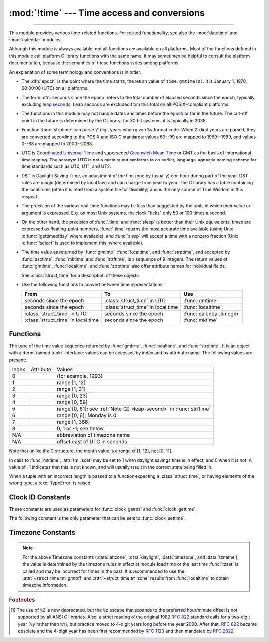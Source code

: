 :mod:`!time` --- Time access and conversions
============================================

.. module:: time
   :synopsis: Time access and conversions.

--------------

This module provides various time-related functions. For related
functionality, see also the :mod:`datetime` and :mod:`calendar` modules.

Although this module is always available,
not all functions are available on all platforms.  Most of the functions
defined in this module call platform C library functions with the same name.  It
may sometimes be helpful to consult the platform documentation, because the
semantics of these functions varies among platforms.

An explanation of some terminology and conventions is in order.

.. _epoch:

.. index:: single: epoch

* The :dfn:`epoch` is the point where the time starts, the return value of
  ``time.gmtime(0)``. It is January 1, 1970, 00:00:00 (UTC) on all platforms.

.. _leap seconds: https://en.wikipedia.org/wiki/Leap_second

.. index:: seconds since the epoch

* The term :dfn:`seconds since the epoch` refers to the total number
  of elapsed seconds since the epoch, typically excluding
  `leap seconds`_.  Leap seconds are excluded from this total on all
  POSIX-compliant platforms.

.. index:: single: Year 2038

* The functions in this module may not handle dates and times before the epoch_ or
  far in the future.  The cut-off point in the future is determined by the C
  library; for 32-bit systems, it is typically in 2038.

.. index::
   single: 2-digit years

* Function :func:`strptime` can parse 2-digit years when given ``%y`` format
  code. When 2-digit years are parsed, they are converted according to the POSIX
  and ISO C standards: values 69--99 are mapped to 1969--1999, and values 0--68
  are mapped to 2000--2068.

.. index::
   single: UTC
   single: Coordinated Universal Time
   single: Greenwich Mean Time

* UTC is `Coordinated Universal Time`_ and superseded `Greenwich Mean Time`_ or
  GMT as the basis of international timekeeping. The acronym UTC is not a
  mistake but conforms to an earlier, language-agnostic naming scheme for time
  standards such as UT0, UT1, and UT2.

.. _Coordinated Universal Time: https://en.wikipedia.org/wiki/Coordinated_Universal_Time
.. _Greenwich Mean Time: https://en.wikipedia.org/wiki/Greenwich_Mean_Time

.. index:: single: Daylight Saving Time

* DST is Daylight Saving Time, an adjustment of the timezone by (usually) one
  hour during part of the year.  DST rules are magic (determined by local law) and
  can change from year to year.  The C library has a table containing the local
  rules (often it is read from a system file for flexibility) and is the only
  source of True Wisdom in this respect.

* The precision of the various real-time functions may be less than suggested by
  the units in which their value or argument is expressed. E.g. on most Unix
  systems, the clock "ticks" only 50 or 100 times a second.

* On the other hand, the precision of :func:`.time` and :func:`sleep` is better
  than their Unix equivalents: times are expressed as floating-point numbers,
  :func:`.time` returns the most accurate time available (using Unix
  :c:func:`!gettimeofday` where available), and :func:`sleep` will accept a time
  with a nonzero fraction (Unix :c:func:`!select` is used to implement this, where
  available).

* The time value as returned by :func:`gmtime`, :func:`localtime`, and
  :func:`strptime`, and accepted by :func:`asctime`, :func:`mktime` and
  :func:`strftime`, is a sequence of 9 integers.  The return values of
  :func:`gmtime`, :func:`localtime`, and :func:`strptime` also offer attribute
  names for individual fields.

  See :class:`struct_time` for a description of these objects.

  .. versionchanged:: 3.3
     The :class:`struct_time` type was extended to provide
     the :attr:`~struct_time.tm_gmtoff` and :attr:`~struct_time.tm_zone`
     attributes when platform supports corresponding
     ``struct tm`` members.

  .. versionchanged:: 3.6
     The :class:`struct_time` attributes
     :attr:`~struct_time.tm_gmtoff` and :attr:`~struct_time.tm_zone`
     are now available on all platforms.

* Use the following functions to convert between time representations:

  +-------------------------+-------------------------+-------------------------+
  | From                    | To                      | Use                     |
  +=========================+=========================+=========================+
  | seconds since the epoch | :class:`struct_time` in | :func:`gmtime`          |
  |                         | UTC                     |                         |
  +-------------------------+-------------------------+-------------------------+
  | seconds since the epoch | :class:`struct_time` in | :func:`localtime`       |
  |                         | local time              |                         |
  +-------------------------+-------------------------+-------------------------+
  | :class:`struct_time` in | seconds since the epoch | :func:`calendar.timegm` |
  | UTC                     |                         |                         |
  +-------------------------+-------------------------+-------------------------+
  | :class:`struct_time` in | seconds since the epoch | :func:`mktime`          |
  | local time              |                         |                         |
  +-------------------------+-------------------------+-------------------------+


.. _time-functions:

Functions
---------

.. function:: asctime([t])

   Convert a tuple or :class:`struct_time` representing a time as returned by
   :func:`gmtime` or :func:`localtime` to a string of the following
   form: ``'Sun Jun 20 23:21:05 1993'``. The day field is two characters long
   and is space padded if the day is a single digit,
   e.g.: ``'Wed Jun  9 04:26:40 1993'``.

   If *t* is not provided, the current time as returned by :func:`localtime`
   is used. Locale information is not used by :func:`asctime`.

   .. note::

      Unlike the C function of the same name, :func:`asctime` does not add a
      trailing newline.

.. function:: pthread_getcpuclockid(thread_id)

   Return the *clk_id* of the thread-specific CPU-time clock for the specified *thread_id*.

   Use :func:`threading.get_ident` or the :attr:`~threading.Thread.ident`
   attribute of :class:`threading.Thread` objects to get a suitable value
   for *thread_id*.

   .. warning::
      Passing an invalid or expired *thread_id* may result in
      undefined behavior, such as segmentation fault.

   .. availability:: Unix

      See the man page for :manpage:`pthread_getcpuclockid(3)` for
      further information.

   .. versionadded:: 3.7

.. function:: clock_getres(clk_id)

   Return the resolution (precision) of the specified clock *clk_id*.  Refer to
   :ref:`time-clock-id-constants` for a list of accepted values for *clk_id*.

   .. availability:: Unix.

   .. versionadded:: 3.3


.. function:: clock_gettime(clk_id) -> float

   Return the time of the specified clock *clk_id*.  Refer to
   :ref:`time-clock-id-constants` for a list of accepted values for *clk_id*.

   Use :func:`clock_gettime_ns` to avoid the precision loss caused by the
   :class:`float` type.

   .. availability:: Unix.

   .. versionadded:: 3.3


.. function:: clock_gettime_ns(clk_id) -> int

   Similar to :func:`clock_gettime` but return time as nanoseconds.

   .. availability:: Unix.

   .. versionadded:: 3.7


.. function:: clock_settime(clk_id, time: float)

   Set the time of the specified clock *clk_id*.  Currently,
   :data:`CLOCK_REALTIME` is the only accepted value for *clk_id*.

   Use :func:`clock_settime_ns` to avoid the precision loss caused by the
   :class:`float` type.

   .. availability:: Unix, not Android, not iOS.

   .. versionadded:: 3.3


.. function:: clock_settime_ns(clk_id, time: int)

   Similar to :func:`clock_settime` but set time with nanoseconds.

   .. availability:: Unix, not Android, not iOS.

   .. versionadded:: 3.7


.. function:: ctime([secs])

   Convert a time expressed in seconds since the epoch_ to a string of a form:
   ``'Sun Jun 20 23:21:05 1993'`` representing local time. The day field
   is two characters long and is space padded if the day is a single digit,
   e.g.: ``'Wed Jun  9 04:26:40 1993'``.

   If *secs* is not provided or :const:`None`, the current time as
   returned by :func:`.time` is used. ``ctime(secs)`` is equivalent to
   ``asctime(localtime(secs))``. Locale information is not used by
   :func:`ctime`.


.. function:: get_clock_info(name)

   Get information on the specified clock as a namespace object.
   Supported clock names and the corresponding functions to read their value
   are:

   * ``'monotonic'``: :func:`time.monotonic`
   * ``'perf_counter'``: :func:`time.perf_counter`
   * ``'process_time'``: :func:`time.process_time`
   * ``'thread_time'``: :func:`time.thread_time`
   * ``'time'``: :func:`time.time`

   The result has the following attributes:

   - *adjustable*: ``True`` if the clock can be changed automatically (e.g. by
     a NTP daemon) or manually by the system administrator, ``False`` otherwise
   - *implementation*: The name of the underlying C function used to get
     the clock value.  Refer to :ref:`time-clock-id-constants` for possible values.
   - *monotonic*: ``True`` if the clock cannot go backward,
     ``False`` otherwise
   - *resolution*: The resolution of the clock in seconds (:class:`float`)

   .. versionadded:: 3.3


.. function:: gmtime([secs])

   Convert a time expressed in seconds since the epoch_ to a :class:`struct_time` in
   UTC in which the dst flag is always zero.  If *secs* is not provided or
   :const:`None`, the current time as returned by :func:`.time` is used.  Fractions
   of a second are ignored.  See above for a description of the
   :class:`struct_time` object. See :func:`calendar.timegm` for the inverse of this
   function.


.. function:: localtime([secs])

   Like :func:`gmtime` but converts to local time.  If *secs* is not provided or
   :const:`None`, the current time as returned by :func:`.time` is used.  The dst
   flag is set to ``1`` when DST applies to the given time.

   :func:`localtime` may raise :exc:`OverflowError`, if the timestamp is
   outside the range of values supported by the platform C :c:func:`localtime`
   or :c:func:`gmtime` functions, and :exc:`OSError` on :c:func:`localtime` or
   :c:func:`gmtime` failure. It's common for this to be restricted to years
   between 1970 and 2038.


.. function:: mktime(t)

   This is the inverse function of :func:`localtime`.  Its argument is the
   :class:`struct_time` or full 9-tuple (since the dst flag is needed; use ``-1``
   as the dst flag if it is unknown) which expresses the time in *local* time, not
   UTC.  It returns a floating-point number, for compatibility with :func:`.time`.
   If the input value cannot be represented as a valid time, either
   :exc:`OverflowError` or :exc:`ValueError` will be raised (which depends on
   whether the invalid value is caught by Python or the underlying C libraries).
   The earliest date for which it can generate a time is platform-dependent.


.. function:: monotonic() -> float

   Return the value (in fractional seconds) of a monotonic clock, i.e. a clock
   that cannot go backwards.  The clock is not affected by system clock updates.
   The reference point of the returned value is undefined, so that only the
   difference between the results of two calls is valid.

   Clock:

   * On Windows, call ``QueryPerformanceCounter()`` and
     ``QueryPerformanceFrequency()``.
   * On macOS, call ``mach_absolute_time()`` and ``mach_timebase_info()``.
   * On HP-UX, call ``gethrtime()``.
   * Call ``clock_gettime(CLOCK_HIGHRES)`` if available.
   * Otherwise, call ``clock_gettime(CLOCK_MONOTONIC)``.

   Use :func:`monotonic_ns` to avoid the precision loss caused by the
   :class:`float` type.

   .. versionadded:: 3.3

   .. versionchanged:: 3.5
      The function is now always available and the clock is now the same for
      all processes.

   .. versionchanged:: 3.10
      On macOS, the clock is now the same for all processes.


.. function:: monotonic_ns() -> int

   Similar to :func:`monotonic`, but return time as nanoseconds.

   .. versionadded:: 3.7

.. function:: perf_counter() -> float

   .. index::
      single: benchmarking

   Return the value (in fractional seconds) of a performance counter, i.e. a
   clock with the highest available resolution to measure a short duration.  It
   does include time elapsed during sleep. The clock is the same for all
   processes. The reference
   point of the returned value is undefined, so that only the difference between
   the results of two calls is valid.

   .. impl-detail::

      On CPython, use the same clock as :func:`time.monotonic` and is a
      monotonic clock, i.e. a clock that cannot go backwards.

   Use :func:`perf_counter_ns` to avoid the precision loss caused by the
   :class:`float` type.

   .. versionadded:: 3.3

   .. versionchanged:: 3.10
      On Windows, the clock is now the same for all processes.

   .. versionchanged:: 3.13
      Use the same clock as :func:`time.monotonic`.


.. function:: perf_counter_ns() -> int

   Similar to :func:`perf_counter`, but return time as nanoseconds.

   .. versionadded:: 3.7


.. function:: process_time() -> float

   .. index::
      single: CPU time
      single: processor time
      single: benchmarking

   Return the value (in fractional seconds) of the sum of the system and user
   CPU time of the current process.  It does not include time elapsed during
   sleep.  It is process-wide by definition.  The reference point of the
   returned value is undefined, so that only the difference between the results
   of two calls is valid.

   Use :func:`process_time_ns` to avoid the precision loss caused by the
   :class:`float` type.

   .. versionadded:: 3.3

.. function:: process_time_ns() -> int

   Similar to :func:`process_time` but return time as nanoseconds.

   .. versionadded:: 3.7

.. function:: sleep(secs)

   Suspend execution of the calling thread for the given number of seconds.
   The argument may be a floating-point number to indicate a more precise sleep
   time.

   If the sleep is interrupted by a signal and no exception is raised by the
   signal handler, the sleep is restarted with a recomputed timeout.

   The suspension time may be longer than requested by an arbitrary amount,
   because of the scheduling of other activity in the system.

   .. rubric:: Windows implementation

   On Windows, if *secs* is zero, the thread relinquishes the remainder of its
   time slice to any other thread that is ready to run. If there are no other
   threads ready to run, the function returns immediately, and the thread
   continues execution.  On Windows 8.1 and newer the implementation uses
   a `high-resolution timer
   <https://learn.microsoft.com/windows-hardware/drivers/kernel/high-resolution-timers>`_
   which provides resolution of 100 nanoseconds. If *secs* is zero, ``Sleep(0)`` is used.

   .. rubric:: Unix implementation

   * Use ``clock_nanosleep()`` if available (resolution: 1 nanosecond);
   * Or use ``nanosleep()`` if available (resolution: 1 nanosecond);
   * Or use ``select()`` (resolution: 1 microsecond).

   .. note::

      To emulate a "no-op", use :keyword:`pass` instead of ``time.sleep(0)``.

      To voluntarily relinquish the CPU, specify a real-time :ref:`scheduling
      policy <os-scheduling-policy>` and use :func:`os.sched_yield` instead.

   .. audit-event:: time.sleep secs

   .. versionchanged:: 3.5
      The function now sleeps at least *secs* even if the sleep is interrupted
      by a signal, except if the signal handler raises an exception (see
      :pep:`475` for the rationale).

   .. versionchanged:: 3.11
      On Unix, the ``clock_nanosleep()`` and ``nanosleep()`` functions are now
      used if available. On Windows, a waitable timer is now used.

   .. versionchanged:: 3.13
      Raises an auditing event.

.. index::
   single: % (percent); datetime format

.. function:: strftime(format[, t])

   Convert a tuple or :class:`struct_time` representing a time as returned by
   :func:`gmtime` or :func:`localtime` to a string as specified by the *format*
   argument.  If *t* is not provided, the current time as returned by
   :func:`localtime` is used.  *format* must be a string.  :exc:`ValueError` is
   raised if any field in *t* is outside of the allowed range.

   0 is a legal argument for any position in the time tuple; if it is normally
   illegal the value is forced to a correct one.

   The following directives can be embedded in the *format* string. They are shown
   without the optional field width and precision specification, and are replaced
   by the indicated characters in the :func:`strftime` result:

   +-----------+------------------------------------------------+-------+
   | Directive | Meaning                                        | Notes |
   +===========+================================================+=======+
   | ``%a``    | Locale's abbreviated weekday name.             |       |
   |           |                                                |       |
   +-----------+------------------------------------------------+-------+
   | ``%A``    | Locale's full weekday name.                    |       |
   +-----------+------------------------------------------------+-------+
   | ``%b``    | Locale's abbreviated month name.               |       |
   |           |                                                |       |
   +-----------+------------------------------------------------+-------+
   | ``%B``    | Locale's full month name.                      |       |
   +-----------+------------------------------------------------+-------+
   | ``%c``    | Locale's appropriate date and time             |       |
   |           | representation.                                |       |
   +-----------+------------------------------------------------+-------+
   | ``%d``    | Day of the month as a decimal number [01,31].  |       |
   |           |                                                |       |
   +-----------+------------------------------------------------+-------+
   | ``%f``    | Microseconds as a decimal number               | \(1)  |
   |           |    [000000,999999].                            |       |
   |           |                                                |       |
   +-----------+------------------------------------------------+-------+
   | ``%H``    | Hour (24-hour clock) as a decimal number       |       |
   |           | [00,23].                                       |       |
   +-----------+------------------------------------------------+-------+
   | ``%I``    | Hour (12-hour clock) as a decimal number       |       |
   |           | [01,12].                                       |       |
   +-----------+------------------------------------------------+-------+
   | ``%j``    | Day of the year as a decimal number [001,366]. |       |
   |           |                                                |       |
   +-----------+------------------------------------------------+-------+
   | ``%m``    | Month as a decimal number [01,12].             |       |
   |           |                                                |       |
   +-----------+------------------------------------------------+-------+
   | ``%M``    | Minute as a decimal number [00,59].            |       |
   |           |                                                |       |
   +-----------+------------------------------------------------+-------+
   | ``%p``    | Locale's equivalent of either AM or PM.        | \(2)  |
   |           |                                                |       |
   +-----------+------------------------------------------------+-------+
   | ``%S``    | Second as a decimal number [00,61].            | \(3)  |
   |           |                                                |       |
   +-----------+------------------------------------------------+-------+
   | ``%U``    | Week number of the year (Sunday as the first   | \(4)  |
   |           | day of the week) as a decimal number [00,53].  |       |
   |           | All days in a new year preceding the first     |       |
   |           | Sunday are considered to be in week 0.         |       |
   |           |                                                |       |
   |           |                                                |       |
   |           |                                                |       |
   +-----------+------------------------------------------------+-------+
   | ``%u``    | Day of the week (Monday is 1; Sunday is 7)     |       |
   |           | as a decimal number [1, 7].                    |       |
   +-----------+------------------------------------------------+-------+
   | ``%w``    | Weekday as a decimal number [0(Sunday),6].     |       |
   |           |                                                |       |
   +-----------+------------------------------------------------+-------+
   | ``%W``    | Week number of the year (Monday as the first   | \(4)  |
   |           | day of the week) as a decimal number [00,53].  |       |
   |           | All days in a new year preceding the first     |       |
   |           | Monday are considered to be in week 0.         |       |
   |           |                                                |       |
   |           |                                                |       |
   |           |                                                |       |
   +-----------+------------------------------------------------+-------+
   | ``%x``    | Locale's appropriate date representation.      |       |
   |           |                                                |       |
   +-----------+------------------------------------------------+-------+
   | ``%X``    | Locale's appropriate time representation.      |       |
   |           |                                                |       |
   +-----------+------------------------------------------------+-------+
   | ``%y``    | Year without century as a decimal number       |       |
   |           | [00,99].                                       |       |
   +-----------+------------------------------------------------+-------+
   | ``%Y``    | Year with century as a decimal number.         |       |
   |           |                                                |       |
   +-----------+------------------------------------------------+-------+
   | ``%z``    | Time zone offset indicating a positive or      |       |
   |           | negative time difference from UTC/GMT of the   |       |
   |           | form +HHMM or -HHMM, where H represents decimal|       |
   |           | hour digits and M represents decimal minute    |       |
   |           | digits [-23:59, +23:59]. [1]_                  |       |
   +-----------+------------------------------------------------+-------+
   | ``%Z``    | Time zone name (no characters if no time zone  |       |
   |           | exists). Deprecated. [1]_                      |       |
   +-----------+------------------------------------------------+-------+
   | ``%G``    | ISO 8601 year (similar to ``%Y`` but follows   |       |
   |           | the rules for the ISO 8601 calendar year).     |       |
   |           | The year starts with the week that contains    |       |
   |           | the first Thursday of the calendar year.       |       |
   +-----------+------------------------------------------------+-------+
   | ``%V``    | ISO 8601 week number (as a decimal number      |       |
   |           | [01,53]). The first week of the year is the    |       |
   |           | one that contains the first Thursday of the    |       |
   |           | year. Weeks start on Monday.                   |       |
   +-----------+------------------------------------------------+-------+
   | ``%%``    | A literal ``'%'`` character.                   |       |
   +-----------+------------------------------------------------+-------+

   Notes:

   (1)
       The ``%f`` format directive only applies to :func:`strptime`,
       not to :func:`strftime`. However, see also :meth:`datetime.datetime.strptime` and
       :meth:`datetime.datetime.strftime` where the ``%f`` format directive
       :ref:`applies to microseconds <format-codes>`.

   (2)
      When used with the :func:`strptime` function, the ``%p`` directive only affects
      the output hour field if the ``%I`` directive is used to parse the hour.

   .. _leap-second:

   (3)
      The range really is ``0`` to ``61``; value ``60`` is valid in
      timestamps representing `leap seconds`_ and value ``61`` is supported
      for historical reasons.

   (4)
      When used with the :func:`strptime` function, ``%U`` and ``%W`` are only used in
      calculations when the day of the week and the year are specified.

   Here is an example, a format for dates compatible with that specified  in the
   :rfc:`2822` Internet email standard.  [1]_ ::

      >>> from time import gmtime, strftime
      >>> strftime("%a, %d %b %Y %H:%M:%S +0000", gmtime())
      'Thu, 28 Jun 2001 14:17:15 +0000'

   Additional directives may be supported on certain platforms, but only the
   ones listed here have a meaning standardized by ANSI C.  To see the full set
   of format codes supported on your platform, consult the :manpage:`strftime(3)`
   documentation.

   On some platforms, an optional field width and precision specification can
   immediately follow the initial ``'%'`` of a directive in the following order;
   this is also not portable. The field width is normally 2 except for ``%j`` where
   it is 3.


.. index::
   single: % (percent); datetime format

.. function:: strptime(string[, format])

   Parse a string representing a time according to a format.  The return value
   is a :class:`struct_time` as returned by :func:`gmtime` or
   :func:`localtime`.

   The *format* parameter uses the same directives as those used by
   :func:`strftime`; it defaults to ``"%a %b %d %H:%M:%S %Y"`` which matches the
   formatting returned by :func:`ctime`. If *string* cannot be parsed according
   to *format*, or if it has excess data after parsing, :exc:`ValueError` is
   raised. The default values used to fill in any missing data when more
   accurate values cannot be inferred are ``(1900, 1, 1, 0, 0, 0, 0, 1, -1)``.
   Both *string* and *format* must be strings.

   For example:

      >>> import time
      >>> time.strptime("30 Nov 00", "%d %b %y")   # doctest: +NORMALIZE_WHITESPACE
      time.struct_time(tm_year=2000, tm_mon=11, tm_mday=30, tm_hour=0, tm_min=0,
                       tm_sec=0, tm_wday=3, tm_yday=335, tm_isdst=-1)

   Support for the ``%Z`` directive is based on the values contained in ``tzname``
   and whether ``daylight`` is true.  Because of this, it is platform-specific
   except for recognizing UTC and GMT which are always known (and are considered to
   be non-daylight savings timezones).

   Only the directives specified in the documentation are supported.  Because
   ``strftime()`` is implemented per platform it can sometimes offer more
   directives than those listed.  But ``strptime()`` is independent of any platform
   and thus does not necessarily support all directives available that are not
   documented as supported.


.. class:: struct_time

   The type of the time value sequence returned by :func:`gmtime`,
   :func:`localtime`, and :func:`strptime`.  It is an object with a :term:`named
   tuple` interface: values can be accessed by index and by attribute name.  The
   following values are present:

   .. list-table::

      * - Index
        - Attribute
        - Values

      * - 0
        - .. attribute:: tm_year
        - (for example, 1993)

      * - 1
        - .. attribute:: tm_mon
        - range [1, 12]

      * - 2
        - .. attribute:: tm_mday
        - range [1, 31]

      * - 3
        - .. attribute:: tm_hour
        - range [0, 23]

      * - 4
        - .. attribute:: tm_min
        - range [0, 59]

      * - 5
        - .. attribute:: tm_sec
        - range [0, 61]; see :ref:`Note (2) <leap-second>` in :func:`strftime`

      * - 6
        - .. attribute:: tm_wday
        - range [0, 6]; Monday is 0

      * - 7
        - .. attribute:: tm_yday
        - range [1, 366]

      * - 8
        - .. attribute:: tm_isdst
        - 0, 1 or -1; see below

      * - N/A
        - .. attribute:: tm_zone
        - abbreviation of timezone name

      * - N/A
        - .. attribute:: tm_gmtoff
        - offset east of UTC in seconds

   Note that unlike the C structure, the month value is a range of [1, 12], not
   [0, 11].

   In calls to :func:`mktime`, :attr:`tm_isdst` may be set to 1 when daylight
   savings time is in effect, and 0 when it is not.  A value of -1 indicates that
   this is not known, and will usually result in the correct state being filled in.

   When a tuple with an incorrect length is passed to a function expecting a
   :class:`struct_time`, or having elements of the wrong type, a
   :exc:`TypeError` is raised.

.. function:: time() -> float

   Return the time in seconds since the epoch_ as a floating-point
   number. The handling of `leap seconds`_ is platform dependent.
   On Windows and most Unix systems, the leap seconds are not counted towards
   the time in seconds since the epoch_. This is commonly referred to as `Unix
   time <https://en.wikipedia.org/wiki/Unix_time>`_.

   Note that even though the time is always returned as a floating-point
   number, not all systems provide time with a better precision than 1 second.
   While this function normally returns non-decreasing values, it can return a
   lower value than a previous call if the system clock has been set back
   between the two calls.

   The number returned by :func:`.time` may be converted into a more common
   time format (i.e. year, month, day, hour, etc...) in UTC by passing it to
   :func:`gmtime` function or in local time by passing it to the
   :func:`localtime` function. In both cases a
   :class:`struct_time` object is returned, from which the components
   of the calendar date may be accessed as attributes.

   Clock:

   * On Windows, call ``GetSystemTimePreciseAsFileTime()``.
   * Call ``clock_gettime(CLOCK_REALTIME)`` if available.
   * Otherwise, call ``gettimeofday()``.

   Use :func:`time_ns` to avoid the precision loss caused by the :class:`float`
   type.

.. versionchanged:: 3.13

   On Windows, calls ``GetSystemTimePreciseAsFileTime()`` instead of
   ``GetSystemTimeAsFileTime()``.


.. function:: time_ns() -> int

   Similar to :func:`~time.time` but returns time as an integer number of
   nanoseconds since the epoch_.

   .. versionadded:: 3.7


.. function:: thread_time() -> float

   .. index::
      single: CPU time
      single: processor time
      single: benchmarking

   Return the value (in fractional seconds) of the sum of the system and user
   CPU time of the current thread.  It does not include time elapsed during
   sleep.  It is thread-specific by definition.  The reference point of the
   returned value is undefined, so that only the difference between the results
   of two calls in the same thread is valid.

   Use :func:`thread_time_ns` to avoid the precision loss caused by the
   :class:`float` type.

   .. availability::  Linux, Unix, Windows.

      Unix systems supporting ``CLOCK_THREAD_CPUTIME_ID``.

   .. versionadded:: 3.7


.. function:: thread_time_ns() -> int

   Similar to :func:`thread_time` but return time as nanoseconds.

   .. versionadded:: 3.7


.. function:: tzset()

   Reset the time conversion rules used by the library routines. The environment
   variable :envvar:`TZ` specifies how this is done. It will also set the variables
   ``tzname`` (from the :envvar:`TZ` environment variable), ``timezone`` (non-DST
   seconds West of UTC), ``altzone`` (DST seconds west of UTC) and ``daylight``
   (to 0 if this timezone does not have any daylight saving time rules, or to
   nonzero if there is a time, past, present or future when daylight saving time
   applies).

   .. availability:: Unix.

   .. note::

      Although in many cases, changing the :envvar:`TZ` environment variable may
      affect the output of functions like :func:`localtime` without calling
      :func:`tzset`, this behavior should not be relied on.

      The :envvar:`TZ` environment variable should contain no whitespace.

   The standard format of the :envvar:`TZ` environment variable is (whitespace
   added for clarity)::

      std offset [dst [offset [,start[/time], end[/time]]]]

   Where the components are:

   ``std`` and ``dst``
      Three or more alphanumerics giving the timezone abbreviations. These will be
      propagated into time.tzname

   ``offset``
      The offset has the form: ``± hh[:mm[:ss]]``. This indicates the value
      added the local time to arrive at UTC.  If preceded by a '-', the timezone
      is east of the Prime Meridian; otherwise, it is west. If no offset follows
      dst, summer time is assumed to be one hour ahead of standard time.

   ``start[/time], end[/time]``
      Indicates when to change to and back from DST. The format of the
      start and end dates are one of the following:

      :samp:`J{n}`
         The Julian day *n* (1 <= *n* <= 365). Leap days are not counted, so in
         all years February 28 is day 59 and March 1 is day 60.

      :samp:`{n}`
         The zero-based Julian day (0 <= *n* <= 365). Leap days are counted, and
         it is possible to refer to February 29.

      :samp:`M{m}.{n}.{d}`
         The *d*'th day (0 <= *d* <= 6) of week *n* of month *m* of the year (1
         <= *n* <= 5, 1 <= *m* <= 12, where week 5 means "the last *d* day in
         month *m*" which may occur in either the fourth or the fifth
         week). Week 1 is the first week in which the *d*'th day occurs. Day
         zero is a Sunday.

      ``time`` has the same format as ``offset`` except that no leading sign
      ('-' or '+') is allowed. The default, if time is not given, is 02:00:00.

   ::

      >>> os.environ['TZ'] = 'EST+05EDT,M4.1.0,M10.5.0'
      >>> time.tzset()
      >>> time.strftime('%X %x %Z')
      '02:07:36 05/08/03 EDT'
      >>> os.environ['TZ'] = 'AEST-10AEDT-11,M10.5.0,M3.5.0'
      >>> time.tzset()
      >>> time.strftime('%X %x %Z')
      '16:08:12 05/08/03 AEST'

   On many Unix systems (including \*BSD, Linux, Solaris, and Darwin), it is more
   convenient to use the system's zoneinfo (:manpage:`tzfile(5)`)  database to
   specify the timezone rules. To do this, set the  :envvar:`TZ` environment
   variable to the path of the required timezone  datafile, relative to the root of
   the systems 'zoneinfo' timezone database, usually located at
   :file:`/usr/share/zoneinfo`. For example,  ``'US/Eastern'``,
   ``'Australia/Melbourne'``, ``'Egypt'`` or  ``'Europe/Amsterdam'``. ::

      >>> os.environ['TZ'] = 'US/Eastern'
      >>> time.tzset()
      >>> time.tzname
      ('EST', 'EDT')
      >>> os.environ['TZ'] = 'Egypt'
      >>> time.tzset()
      >>> time.tzname
      ('EET', 'EEST')


.. _time-clock-id-constants:

Clock ID Constants
------------------

These constants are used as parameters for :func:`clock_getres` and
:func:`clock_gettime`.

.. data:: CLOCK_BOOTTIME

   Identical to :data:`CLOCK_MONOTONIC`, except it also includes any time that
   the system is suspended.

   This allows applications to get a suspend-aware monotonic  clock  without
   having to deal with the complications of :data:`CLOCK_REALTIME`, which may
   have  discontinuities if the time is changed using ``settimeofday()`` or
   similar.

   .. availability:: Linux >= 2.6.39.

   .. versionadded:: 3.7


.. data:: CLOCK_HIGHRES

   The Solaris OS has a ``CLOCK_HIGHRES`` timer that attempts to use an optimal
   hardware source, and may give close to nanosecond resolution.
   ``CLOCK_HIGHRES`` is the nonadjustable, high-resolution clock.

   .. availability:: Solaris.

   .. versionadded:: 3.3


.. data:: CLOCK_MONOTONIC

   Clock that cannot be set and represents monotonic time since some unspecified
   starting point.

   .. availability:: Unix.

   .. versionadded:: 3.3


.. data:: CLOCK_MONOTONIC_RAW

   Similar to :data:`CLOCK_MONOTONIC`, but provides access to a raw
   hardware-based time that is not subject to NTP adjustments.

   .. availability:: Linux >= 2.6.28, macOS >= 10.12.

   .. versionadded:: 3.3

.. data:: CLOCK_MONOTONIC_RAW_APPROX

   Similar to :data:`CLOCK_MONOTONIC_RAW`, but reads a value cached by
   the system at context switch and hence has less accuracy.

   .. availability:: macOS >= 10.12.

   .. versionadded:: 3.13


.. data:: CLOCK_PROCESS_CPUTIME_ID

   High-resolution per-process timer from the CPU.

   .. availability:: Unix.

   .. versionadded:: 3.3


.. data:: CLOCK_PROF

   High-resolution per-process timer from the CPU.

   .. availability:: FreeBSD, NetBSD >= 7, OpenBSD.

   .. versionadded:: 3.7

.. data:: CLOCK_TAI

   `International Atomic Time <https://www.nist.gov/pml/time-and-frequency-division/nist-time-frequently-asked-questions-faq#tai>`_

   The system must have a current leap second table in order for this to give
   the correct answer.  PTP or NTP software can maintain a leap second table.

   .. availability:: Linux.

   .. versionadded:: 3.9

.. data:: CLOCK_THREAD_CPUTIME_ID

   Thread-specific CPU-time clock.

   .. availability::  Unix.

   .. versionadded:: 3.3


.. data:: CLOCK_UPTIME

   Time whose absolute value is the time the system has been running and not
   suspended, providing accurate uptime measurement, both absolute and
   interval.

   .. availability:: FreeBSD, OpenBSD >= 5.5.

   .. versionadded:: 3.7


.. data:: CLOCK_UPTIME_RAW

   Clock that increments monotonically, tracking the time since an arbitrary
   point, unaffected by frequency or time adjustments and not incremented while
   the system is asleep.

   .. availability:: macOS >= 10.12.

   .. versionadded:: 3.8

.. data:: CLOCK_UPTIME_RAW_APPROX

   Like :data:`CLOCK_UPTIME_RAW`, but the value is cached by the system
   at context switches and therefore has less accuracy.

   .. availability:: macOS >= 10.12.

   .. versionadded:: 3.13

The following constant is the only parameter that can be sent to
:func:`clock_settime`.


.. data:: CLOCK_REALTIME

   Real-time clock.  Setting this clock requires appropriate privileges.
   The clock is the same for all processes.

   .. availability:: Unix.

   .. versionadded:: 3.3


.. _time-timezone-constants:

Timezone Constants
-------------------

.. data:: altzone

   The offset of the local DST timezone, in seconds west of UTC, if one is defined.
   This is negative if the local DST timezone is east of UTC (as in Western Europe,
   including the UK).  Only use this if ``daylight`` is nonzero.  See note below.

.. data:: daylight

   Nonzero if a DST timezone is defined.  See note below.

.. data:: timezone

   The offset of the local (non-DST) timezone, in seconds west of UTC (negative in
   most of Western Europe, positive in the US, zero in the UK).  See note below.

.. data:: tzname

   A tuple of two strings: the first is the name of the local non-DST timezone, the
   second is the name of the local DST timezone.  If no DST timezone is defined,
   the second string should not be used.  See note below.

.. note::

   For the above Timezone constants (:data:`altzone`, :data:`daylight`, :data:`timezone`,
   and :data:`tzname`), the value is determined by the timezone rules in effect
   at module load time or the last time :func:`tzset` is called and may be incorrect
   for times in the past.  It is recommended to use the :attr:`~struct_time.tm_gmtoff` and
   :attr:`~struct_time.tm_zone` results from :func:`localtime` to obtain timezone information.


.. seealso::

   Module :mod:`datetime`
      More object-oriented interface to dates and times.

   Module :mod:`locale`
      Internationalization services.  The locale setting affects the interpretation
      of many format specifiers in :func:`strftime` and :func:`strptime`.

   Module :mod:`calendar`
      General calendar-related functions.   :func:`~calendar.timegm` is the
      inverse of :func:`gmtime` from this module.

.. rubric:: Footnotes

.. [1] The use of ``%Z`` is now deprecated, but the ``%z`` escape that expands to the
   preferred hour/minute offset is not supported by all ANSI C libraries. Also, a
   strict reading of the original 1982 :rfc:`822` standard calls for a two-digit
   year (``%y`` rather than ``%Y``), but practice moved to 4-digit years long before the
   year 2000.  After that, :rfc:`822` became obsolete and the 4-digit year has
   been first recommended by :rfc:`1123` and then mandated by :rfc:`2822`.
